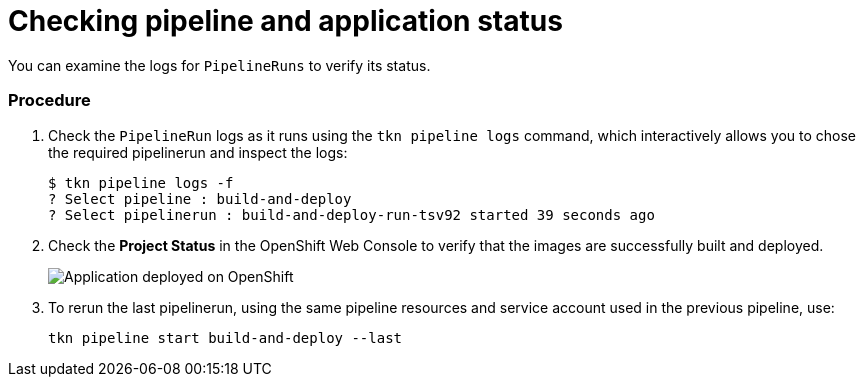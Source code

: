 // This module is included in the following assembly:
//
// assembly_using-openshift-pipelines.adoc

[id="checking-pipeline-and-application-status_{context}"]
= Checking pipeline and application status

You can examine the logs for `PipelineRuns` to verify its status.

[discrete]
=== Procedure

. Check the `PipelineRun` logs as it runs using the `tkn pipeline logs` command, which interactively allows you to chose the required pipelinerun and inspect the logs:
+
----
$ tkn pipeline logs -f
? Select pipeline : build-and-deploy
? Select pipelinerun : build-and-deploy-run-tsv92 started 39 seconds ago
----

. Check the *Project Status* in the OpenShift Web Console to verify that the images are successfully built and deployed.
+
image::deployment_complete.png[Application deployed on OpenShift]

. To rerun the last pipelinerun, using the same pipeline resources and service account used in the previous pipeline, use:
+
----
tkn pipeline start build-and-deploy --last
----

////



[discrete]
== Additional resources

* A bulleted list of links to other material closely related to the contents of the procedure module.
* For more details on writing procedure modules, see the link:https://github.com/redhat-documentation/modular-docs#modular-documentation-reference-guide[Modular Documentation Reference Guide].
* Use a consistent system for file names, IDs, and titles. For tips, see _Anchor Names and File Names_ in link:https://github.com/redhat-documentation/modular-docs#modular-documentation-reference-guide[Modular Documentation Reference Guide].
////
